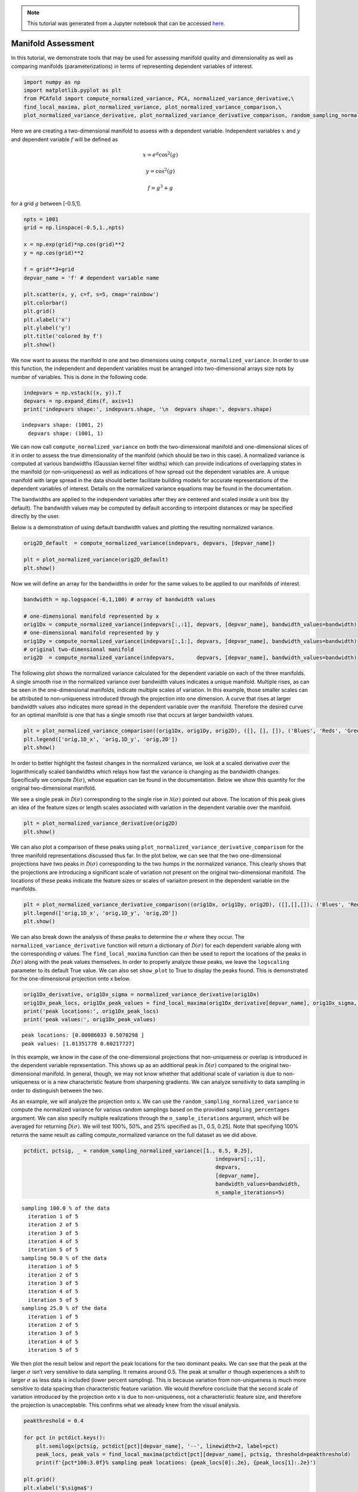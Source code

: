 .. note:: This tutorial was generated from a Jupyter notebook that can be
          accessed `here <https://mybinder.org/v2/git/https%3A%2F%2Fgitlab.multiscale.utah.edu%2Fcommon%2FPCAfold/master?filepath=docs%2Ftutorials%2Fdemo-manifold-assessment.ipynb>`_.

Manifold Assessment
===================

In this tutorial, we demonstrate tools that may be used for assessing
manifold quality and dimensionality as well as comparing manifolds
(parameterizations) in terms of representing dependent variables of
interest.

.. code:: python

    import numpy as np
    import matplotlib.pyplot as plt
    from PCAfold import compute_normalized_variance, PCA, normalized_variance_derivative,\
    find_local_maxima, plot_normalized_variance, plot_normalized_variance_comparison,\
    plot_normalized_variance_derivative, plot_normalized_variance_derivative_comparison, random_sampling_normalized_variance


Here we are creating a two-dimensional manifold to assess with a
dependent variable. Independent variables :math:`x` and :math:`y` and
dependent variable :math:`f` will be defined as

.. math::

    x = e^{g} \cos^2(g)

.. math::

    y = \cos^2(g)

.. math::

    f = g^3+g

for a grid :math:`g` between [-0.5,1].

.. code:: python

    npts = 1001
    grid = np.linspace(-0.5,1.,npts)

    x = np.exp(grid)*np.cos(grid)**2
    y = np.cos(grid)**2

    f = grid**3+grid
    depvar_name = 'f' # dependent variable name

    plt.scatter(x, y, c=f, s=5, cmap='rainbow')
    plt.colorbar()
    plt.grid()
    plt.xlabel('x')
    plt.ylabel('y')
    plt.title('colored by f')
    plt.show()




.. image:: ../images/output_3_0.png


We now want to assess the manifold in one and two dimensions using
``compute_normalized_variance``. In order to use this function, the
independent and dependent variables must be arranged into
two-dimensional arrays size npts by number of variables. This is done in
the following code.

.. code:: python

    indepvars = np.vstack((x, y)).T
    depvars = np.expand_dims(f, axis=1)
    print('indepvars shape:', indepvars.shape, '\n  depvars shape:', depvars.shape)



.. parsed-literal::

    indepvars shape: (1001, 2)
      depvars shape: (1001, 1)


We can now call ``compute_normalized_variance`` on both the
two-dimensional manifold and one-dimensional slices of it in order to
assess the true dimensionality of the manifold (which should be two in
this case). A normalized variance is computed at various bandwidths
(Gaussian kernel filter widths) which can provide indications of
overlapping states in the manifold (or non-uniqueness) as well as
indications of how spread out the dependent variables are. A unique
manifold with large spread in the data should better facilitate building
models for accurate representations of the dependent variables of
interest. Details on the normalized variance equations may be found in
the documentation.

The bandwidths are applied to the independent variables after they are
centered and scaled inside a unit box (by default). The bandwidth values
may be computed by default according to interpoint distances or may be
specified directly by the user.

Below is a demonstration of using default bandwidth values and plotting
the resulting normalized variance.

.. code:: python

    orig2D_default  = compute_normalized_variance(indepvars, depvars, [depvar_name])

    plt = plot_normalized_variance(orig2D_default)
    plt.show()




.. image:: ../images/output_7_0.png


Now we will define an array for the bandwidths in order for the same
values to be applied to our manifolds of interest.

.. code:: python

    bandwidth = np.logspace(-6,1,100) # array of bandwidth values

    # one-dimensional manifold represented by x
    orig1Dx = compute_normalized_variance(indepvars[:,:1], depvars, [depvar_name], bandwidth_values=bandwidth)
    # one-dimensional manifold represented by y
    orig1Dy = compute_normalized_variance(indepvars[:,1:], depvars, [depvar_name], bandwidth_values=bandwidth)
    # original two-dimensional manifold
    orig2D  = compute_normalized_variance(indepvars,       depvars, [depvar_name], bandwidth_values=bandwidth)


The following plot shows the normalized variance calculated for the
dependent variable on each of the three manifolds. A single smooth rise
in the normalized variance over bandwidth values indicates a unique
manifold. Multiple rises, as can be seen in the one-dimensional
manifolds, indicate multiple scales of variation. In this example, those
smaller scales can be attributed to non-uniqueness introduced through
the projection into one dimension. A curve that rises at larger
bandwidth values also indicates more spread in the dependent variable
over the manifold. Therefore the desired curve for an optimal manifold
is one that has a single smooth rise that occurs at larger bandwidth
values.

.. code:: python

    plt = plot_normalized_variance_comparison((orig1Dx, orig1Dy, orig2D), ([], [], []), ('Blues', 'Reds', 'Greens'), title='Normalized variance for '+depvar_name)
    plt.legend(['orig,1D_x', 'orig,1D_y', 'orig,2D'])
    plt.show()




.. image:: ../images/output_11_0.png


In order to better highlight the fastest changes in the normalized
variance, we look at a scaled derivative over the logarithmically scaled
bandwidths which relays how fast the variance is changing as the
bandwidth changes. Specifically we compute
:math:`\hat{\mathcal{D}}(\sigma)`, whose equation can be found in the
documentation. Below we show this quantity for the original
two-dimensional manifold.

We see a single peak in :math:`\hat{\mathcal{D}}(\sigma)` corresponding
to the single rise in :math:`\mathcal{N}(\sigma)` pointed out above. The
location of this peak gives an idea of the feature sizes or length
scales associated with variation in the dependent variable over the
manifold.

.. code:: python

    plt = plot_normalized_variance_derivative(orig2D)
    plt.show()




.. image:: ../images/output_13_0.png


We can also plot a comparison of these peaks using
``plot_normalized_variance_derivative_comparison`` for the three
manifold representations discussed thus far. In the plot below, we can
see that the two one-dimensional projections have two peaks in
:math:`\hat{\mathcal{D}}(\sigma)` corresponding to the two humps in the
normalized variance. This clearly shows that the projections are
introducing a significant scale of variation not present on the original
two-dimensional manifold. The locations of these peaks indicate the
feature sizes or scales of variaiton present in the dependent variable
on the manifolds.

.. code:: python

    plt = plot_normalized_variance_derivative_comparison((orig1Dx, orig1Dy, orig2D), ([],[],[]), ('Blues', 'Reds','Greens'))
    plt.legend(['orig,1D_x', 'orig,1D_y', 'orig,2D'])
    plt.show()




.. image:: ../images/output_15_0.png


We can also break down the analysis of these peaks to determine the
:math:`\sigma` where they occur. The ``normalized_variance_derivative``
function will return a dictionary of :math:`\hat{\mathcal{D}}(\sigma)`
for each dependent variable along with the corresponding :math:`\sigma`
values. The ``find_local_maxima`` function can then be used to report
the locations of the peaks in :math:`\hat{\mathcal{D}}(\sigma)` along
with the peak values themselves. In order to properly analyze these
peaks, we leave the ``logscaling`` parameter to its default True value.
We can also set ``show_plot`` to True to display the peaks found. This
is demonstrated for the one-dimensional projection onto x below.

.. code:: python

    orig1Dx_derivative, orig1Dx_sigma = normalized_variance_derivative(orig1Dx)
    orig1Dx_peak_locs, orig1Dx_peak_values = find_local_maxima(orig1Dx_derivative[depvar_name], orig1Dx_sigma, show_plot=True)
    print('peak locations:', orig1Dx_peak_locs)
    print('peak values:', orig1Dx_peak_values)




.. image:: ../images/output_17_0.png


.. parsed-literal::

    peak locations: [0.00086033 0.5070298 ]
    peak values: [1.01351778 0.60217727]


In this example, we know in the case of the one-dimensional projections
that non-uniqueness or overlap is introduced in the dependent variable
representation. This shows up as an additional peak in
:math:`\hat{\mathcal{D}}(\sigma)` compared to the original
two-dimensional manifold. In general, though, we may not know whether
that additional scale of variation is due to non-uniqueness or is a new
characteristic feature from sharpening gradients. We can analyze
sensitivity to data sampling in order to distinguish between the two.

As an example, we will analyze the projection onto x. We can use the
``random_sampling_normalized_variance`` to compute the normalized
variance for various random samplings based on the provided
``sampling_percentages`` argument. We can also specify multiple
realizations through the ``n_sample_iterations`` argument, which will be
averaged for returning :math:`\hat{\mathcal{D}}(\sigma)`. We will test
100%, 50%, and 25% specified as [1., 0.5, 0.25]. Note that specifying
100% returns the same result as calling compute_normalized variance on
the full dataset as we did above.

.. code:: python

    pctdict, pctsig, _ = random_sampling_normalized_variance([1., 0.5, 0.25],
                                                                 indepvars[:,:1],
                                                                 depvars,
                                                                 [depvar_name],
                                                                 bandwidth_values=bandwidth,
                                                                 n_sample_iterations=5)



.. parsed-literal::

    sampling 100.0 % of the data
      iteration 1 of 5
      iteration 2 of 5
      iteration 3 of 5
      iteration 4 of 5
      iteration 5 of 5
    sampling 50.0 % of the data
      iteration 1 of 5
      iteration 2 of 5
      iteration 3 of 5
      iteration 4 of 5
      iteration 5 of 5
    sampling 25.0 % of the data
      iteration 1 of 5
      iteration 2 of 5
      iteration 3 of 5
      iteration 4 of 5
      iteration 5 of 5


We then plot the result below and report the peak locations for the two
dominant peaks. We can see that the peak at the larger :math:`\sigma`
isn’t very sensitive to data sampling. It remains around 0.5. The peak
at smaller :math:`\sigma` though experiences a shift to larger
:math:`\sigma` as less data is included (lower percent sampling). This
is because variation from non-uniqueness is much more sensitive to data
spacing than characteristic feature variation. We would therefore
conclude that the second scale of variation introduced by the projection
onto x is due to non-uniqueness, not a characteristic feature size, and
therefore the projection is unacceptable. This confirms what we already
knew from the visual analysis.

.. code:: python

    peakthreshold = 0.4

    for pct in pctdict.keys():
        plt.semilogx(pctsig, pctdict[pct][depvar_name], '--', linewidth=2, label=pct)
        peak_locs, peak_vals = find_local_maxima(pctdict[pct][depvar_name], pctsig, threshold=peakthreshold)
        print(f'{pct*100:3.0f}% sampling peak locations: {peak_locs[0]:.2e}, {peak_locs[1]:.2e}')

    plt.grid()
    plt.xlabel('$\sigma$')
    plt.ylabel('$\hat{\mathcal{D}}$')
    plt.legend()
    plt.xlim([np.min(pctsig), np.max(pctsig)])
    plt.ylim([0,1.02])
    plt.title('Detecting non-uniqueness through sensitivity to sampling')
    plt.show()



.. parsed-literal::

    100% sampling peak locations: 8.60e-04, 5.07e-01
     50% sampling peak locations: 1.15e-03, 5.06e-01
     25% sampling peak locations: 3.68e-03, 4.98e-01



.. image:: ../images/output_21_1.png


As an example of comparing multiple representations of a manifold in the
same dimensional space, we will use PCA. Below, two pca objects are
created with different scalings. The first uses the default scaling
``std`` while the second uses the scaling ``pareto``. The plots of the
resulting manifolds are shown below for comparison to the original. The
dimensions for the PCA manifolds are referred to as PC1 and PC2.

.. code:: python

    # PCA using std scaling
    pca_std = PCA(indepvars)
    eta_std = pca_std.transform(indepvars)

    plt.scatter(eta_std[:,0], eta_std[:,1], c=f, s=2, cmap='rainbow')
    plt.colorbar()
    plt.grid()
    plt.xlabel('PC1')
    plt.ylabel('PC2')
    plt.title('std scaling')
    plt.show()

    # PCA using pareto scaling
    pca_pareto = PCA(indepvars,'pareto')
    eta_pareto = pca_pareto.transform(indepvars)

    plt.scatter(eta_pareto[:,0], eta_pareto[:,1], c=f, s=2, cmap='rainbow')
    plt.colorbar()
    plt.grid()
    plt.xlabel('PC1')
    plt.ylabel('PC2')
    plt.title('pareto scaling')
    plt.show()




.. image:: ../images/output_23_0.png



.. image:: ../images/output_23_1.png


We call ``compute_normalized_variance`` in order to assess these
manifolds in one and two dimensional space. Since PCA orders the PCs
according the amount of variance explained, we will use PC1 for
representing a one-dimensional manifold.

.. code:: python

    pca1D_std = compute_normalized_variance(eta_std[:,:1], depvars, [depvar_name],bandwidth_values=bandwidth)
    pca2D_std = compute_normalized_variance(eta_std,       depvars, [depvar_name],bandwidth_values=bandwidth)

    pca1D_pareto = compute_normalized_variance(eta_pareto[:,:1], depvars, [depvar_name],bandwidth_values=bandwidth)
    pca2D_pareto = compute_normalized_variance(eta_pareto,       depvars, [depvar_name],bandwidth_values=bandwidth)


We then go straight to plotting :math:`\hat{\mathcal{D}}` to see if new
peaks are introduced compared to the original two-dimensional manifold,
indicating new scales of variation. We again find that the
one-dimensional projections are introducing a new scale. We could
perform a similar analysis as shown above on the projection onto x to
conclude that these new scales are also from non-uniqueness introduced
in the projection. We therefore continue the analysis only considering
two-dimensional parameterizations to figure out which one may be best in
representing f.

.. code:: python

    plt = plot_normalized_variance_derivative_comparison((pca1D_std, pca2D_std, pca1D_pareto, pca2D_pareto, orig2D),
                                                         ([],[],[],[],[]),
                                                         ('Blues', 'Reds', 'Purples', 'Oranges', 'Greens'))
    plt.legend(['pca1D_std', 'pca2D_std', 'pca1D_pareto', 'pca2D_pareto', 'orig,2D'])
    plt.show()




.. image:: ../images/output_27_0.png


We compute the locations of the peaks in :math:`\hat{\mathcal{D}}` over
:math:`\sigma` below.

.. code:: python

    pca2D_std_derivative, pca2D_std_sigma  = normalized_variance_derivative(pca2D_std)
    pca2D_pareto_derivative, pca2D_pareto_sigma  = normalized_variance_derivative(pca2D_pareto)
    orig2D_derivative,  orig2D_sigma  = normalized_variance_derivative(orig2D)

    pca2D_std_peak_locs, _ = find_local_maxima(pca2D_std_derivative[depvar_name], pca2D_std_sigma)
    pca2D_pareto_peak_locs, _ = find_local_maxima(pca2D_pareto_derivative[depvar_name], pca2D_pareto_sigma)
    orig2D_peak_locs, _ = find_local_maxima(orig2D_derivative[depvar_name], orig2D_sigma)

    print('peak locations:')
    print('orig2D',orig2D_peak_locs)
    print('pca2D_std',pca2D_std_peak_locs)
    print('pca2D_pareto',pca2D_pareto_peak_locs)



.. parsed-literal::

    peak locations:
    orig2D [0.66762295]
    pca2D_std [0.78185085]
    pca2D_pareto [0.67063695]


The results show that PCA with ``std`` scaling results in the largest
feature size (largest :math:`\sigma`) and is therefore the best for
parameterizing f. This representation should better facilitate modeling
of f as the features are more spread out.
